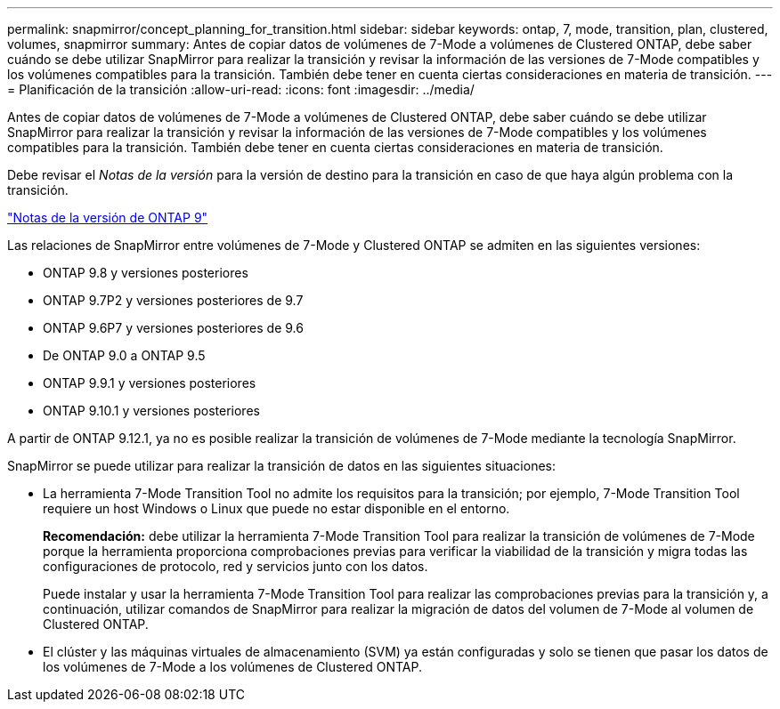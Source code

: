 ---
permalink: snapmirror/concept_planning_for_transition.html 
sidebar: sidebar 
keywords: ontap, 7, mode, transition, plan, clustered, volumes, snapmirror 
summary: Antes de copiar datos de volúmenes de 7-Mode a volúmenes de Clustered ONTAP, debe saber cuándo se debe utilizar SnapMirror para realizar la transición y revisar la información de las versiones de 7-Mode compatibles y los volúmenes compatibles para la transición. También debe tener en cuenta ciertas consideraciones en materia de transición. 
---
= Planificación de la transición
:allow-uri-read: 
:icons: font
:imagesdir: ../media/


[role="lead"]
Antes de copiar datos de volúmenes de 7-Mode a volúmenes de Clustered ONTAP, debe saber cuándo se debe utilizar SnapMirror para realizar la transición y revisar la información de las versiones de 7-Mode compatibles y los volúmenes compatibles para la transición. También debe tener en cuenta ciertas consideraciones en materia de transición.

Debe revisar el _Notas de la versión_ para la versión de destino para la transición en caso de que haya algún problema con la transición.

https://library.netapp.com/ecmdocs/ECMLP2492508/html/frameset.html["Notas de la versión de ONTAP 9"]

Las relaciones de SnapMirror entre volúmenes de 7-Mode y Clustered ONTAP se admiten en las siguientes versiones:

* ONTAP 9.8 y versiones posteriores
* ONTAP 9.7P2 y versiones posteriores de 9.7
* ONTAP 9.6P7 y versiones posteriores de 9.6
* De ONTAP 9.0 a ONTAP 9.5
* ONTAP 9.9.1 y versiones posteriores
* ONTAP 9.10.1 y versiones posteriores


A partir de ONTAP 9.12.1, ya no es posible realizar la transición de volúmenes de 7-Mode mediante la tecnología SnapMirror.

SnapMirror se puede utilizar para realizar la transición de datos en las siguientes situaciones:

* La herramienta 7-Mode Transition Tool no admite los requisitos para la transición; por ejemplo, 7-Mode Transition Tool requiere un host Windows o Linux que puede no estar disponible en el entorno.
+
*Recomendación:* debe utilizar la herramienta 7-Mode Transition Tool para realizar la transición de volúmenes de 7-Mode porque la herramienta proporciona comprobaciones previas para verificar la viabilidad de la transición y migra todas las configuraciones de protocolo, red y servicios junto con los datos.

+
Puede instalar y usar la herramienta 7-Mode Transition Tool para realizar las comprobaciones previas para la transición y, a continuación, utilizar comandos de SnapMirror para realizar la migración de datos del volumen de 7-Mode al volumen de Clustered ONTAP.

* El clúster y las máquinas virtuales de almacenamiento (SVM) ya están configuradas y solo se tienen que pasar los datos de los volúmenes de 7-Mode a los volúmenes de Clustered ONTAP.

